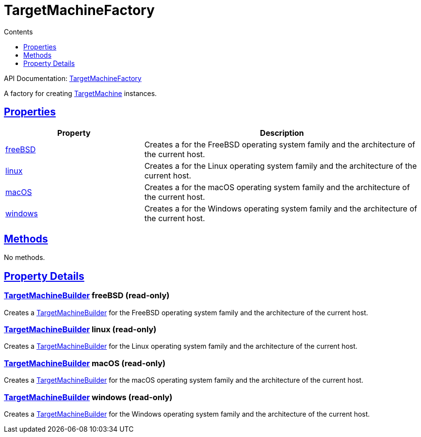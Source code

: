 :toc:
:toclevels: 1
:toc-title: Contents
:icons: font
:idprefix:
:jbake-status: published
:encoding: utf-8
:lang: en-US
:sectanchors: true
:sectlinks: true
:linkattrs: true
= TargetMachineFactory
:jbake-type: dsl_chapter
:jbake-tags: user manual, gradle plugin dsl, TargetMachineFactory
:jbake-description: Learn about the build language of the TargetMachineFactory type.
:jbake-category: Native types

API Documentation: link:../javadoc/dev/nokee/platform/nativebase/TargetMachineFactory.html[TargetMachineFactory]

A factory for creating link:../javadoc/dev/nokee/runtime/nativebase/TargetMachine.html[TargetMachine] instances.



== Properties



[cols="1,2", options="header", width=100%]
|===
|Property
|Description


|link:#dev.nokee.platform.nativebase.TargetMachineFactory:freeBSD[freeBSD]
|Creates a  for the FreeBSD operating system family and the architecture of the current host.

|link:#dev.nokee.platform.nativebase.TargetMachineFactory:linux[linux]
|Creates a  for the Linux operating system family and the architecture of the current host.

|link:#dev.nokee.platform.nativebase.TargetMachineFactory:macOS[macOS]
|Creates a  for the macOS operating system family and the architecture of the current host.

|link:#dev.nokee.platform.nativebase.TargetMachineFactory:windows[windows]
|Creates a  for the Windows operating system family and the architecture of the current host.

|===




== Methods

No methods.




== Property Details


[[dev.nokee.platform.nativebase.TargetMachineFactory:freeBSD]]
=== link:../javadoc/dev/nokee/platform/nativebase/TargetMachineBuilder.html[TargetMachineBuilder] freeBSD (read-only)

Creates a link:../javadoc/dev/nokee/platform/nativebase/TargetMachineBuilder.html[TargetMachineBuilder] for the FreeBSD operating system family and the architecture of the current host.



[[dev.nokee.platform.nativebase.TargetMachineFactory:linux]]
=== link:../javadoc/dev/nokee/platform/nativebase/TargetMachineBuilder.html[TargetMachineBuilder] linux (read-only)

Creates a link:../javadoc/dev/nokee/platform/nativebase/TargetMachineBuilder.html[TargetMachineBuilder] for the Linux operating system family and the architecture of the current host.



[[dev.nokee.platform.nativebase.TargetMachineFactory:macOS]]
=== link:../javadoc/dev/nokee/platform/nativebase/TargetMachineBuilder.html[TargetMachineBuilder] macOS (read-only)

Creates a link:../javadoc/dev/nokee/platform/nativebase/TargetMachineBuilder.html[TargetMachineBuilder] for the macOS operating system family and the architecture of the current host.



[[dev.nokee.platform.nativebase.TargetMachineFactory:windows]]
=== link:../javadoc/dev/nokee/platform/nativebase/TargetMachineBuilder.html[TargetMachineBuilder] windows (read-only)

Creates a link:../javadoc/dev/nokee/platform/nativebase/TargetMachineBuilder.html[TargetMachineBuilder] for the Windows operating system family and the architecture of the current host.









